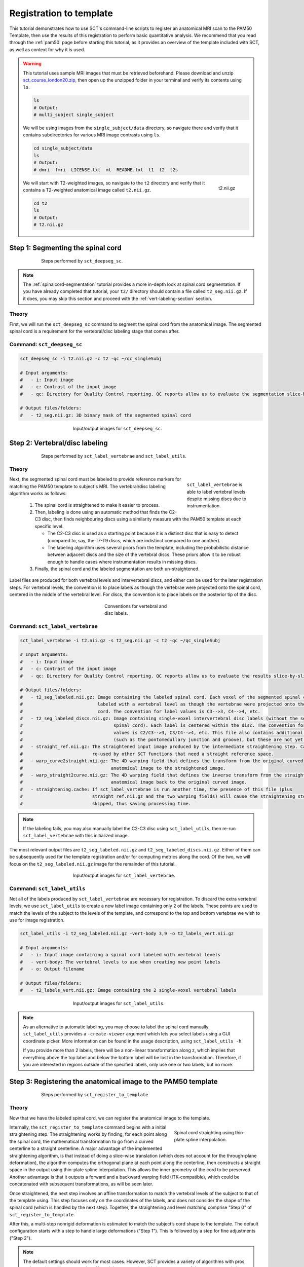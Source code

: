 .. _registration-to-template:

Registration to template
########################

This tutorial demonstrates how to use SCT's command-line scripts to register an anatomical MRI scan to the PAM50 Template, then use the results of this registration to perform basic quantitative analysis. We recommend that you read through the :ref:`pam50` page before starting this tutorial, as it provides an overview of the template included with SCT, as well as context for why it is used.

.. warning::

   This tutorial uses sample MRI images that must be retrieved beforehand. Please download and unzip `sct_course_london20.zip <https://osf.io/bze7v/?action=download>`_, then open up the unzipped folder in your terminal and verify its contents using ``ls``.

   .. code:: sh

      ls
      # Output:
      # multi_subject single_subject

   We will be using images from the ``single_subject/data`` directory, so navigate there and verify that it contains subdirectories for various MRI image contrasts using ``ls``.

   .. code:: sh

      cd single_subject/data
      ls
      # Output:
      # dmri  fmri  LICENSE.txt  mt  README.txt  t1  t2  t2s

   .. figure:: https://raw.githubusercontent.com/spinalcordtoolbox/doc-figures/master/spinalcord_segmentation/t2_image.png
      :align: right
      :figwidth: 8%

      t2.nii.gz

   We will start with T2-weighted images, so navigate to the ``t2`` directory and verify that it contains a T2-weighted anatomical image called ``t2.nii.gz``.

   .. code:: sh

      cd t2
      ls
      # Output:
      # t2.nii.gz

.. _segmentation-section:

Step 1: Segmenting the spinal cord
**********************************

.. figure:: https://raw.githubusercontent.com/spinalcordtoolbox/doc-figures/master/registration_to_template/registration-pipeline-1.png
   :align: center
   :figwidth: 75%

   Steps performed by ``sct_deepseg_sc``.

.. note::

   The :ref:`spinalcord-segmentation` tutorial provides a more in-depth look at spinal cord segmentation. If you have already completed that tutorial, your ``t2/`` directory should contain a file called ``t2_seg.nii.gz``. If it does, you may skip this section and proceed with the :ref:`vert-labeling-section` section.

Theory
======

First, we will run the ``sct_deepseg_sc`` command to segment the spinal cord from the anatomical image. The segmented spinal cord is a requirement for the vertebral/disc labeling stage that comes after.

Command: ``sct_deepseg_sc``
===========================

.. code:: sh

   sct_deepseg_sc -i t2.nii.gz -c t2 -qc ~/qc_singleSubj

   # Input arguments:
   #   - i: Input image
   #   - c: Contrast of the input image
   #   - qc: Directory for Quality Control reporting. QC reports allow us to evaluate the segmentation slice-by-slice

   # Output files/folders:
   #   - t2_seg.nii.gz: 3D binary mask of the segmented spinal cord

.. figure:: https://raw.githubusercontent.com/spinalcordtoolbox/doc-figures/master/spinalcord_segmentation/t2_propseg_before_after.png
   :align: center
   :figwidth: 50%

   Input/output images for ``sct_deepseg_sc``.

.. _vert-labeling-section:

Step 2: Vertebral/disc labeling
*******************************

.. figure:: https://raw.githubusercontent.com/spinalcordtoolbox/doc-figures/master/registration_to_template/registration-pipeline-2.png
   :align: center
   :figwidth: 75%

   Steps performed by ``sct_label_vertebrae`` and ``sct_label_utils``.

Theory
======

.. figure:: https://raw.githubusercontent.com/spinalcordtoolbox/doc-figures/master/registration_to_template/instrumentation-missing-discs.png
   :align: right
   :figwidth: 25%

   ``sct_label_vertebrae`` is able to label vertebral levels despite missing discs due to instrumentation.

Next, the segmented spinal cord must be labeled to provide reference markers for matching the PAM50 template to subject's MRI.  The vertebral/disc labeling algorithm works as follows:

  #. The spinal cord is straightened to make it easier to process.
  #. Then, labeling is done using an automatic method that finds the C2-C3 disc, then finds neighbouring discs using a similarity measure with the PAM50 template at each specific level.

     - The C2-C3 disc is used as a starting point because it is a distinct disc that is easy to detect (compared to, say, the T7-T9 discs, which are indistinct compared to one another).
     - The labeling algorithm uses several priors from the template, including the probabilistic distance between adjacent discs and the size of the vertebral discs. These priors allow it to be robust enough to handle cases where instrumentation results in missing discs.

  #. Finally, the spinal cord and the labeled segmentation are both un-straightened.


Label files are produced for both vertebral levels and intervertebral discs, and either can be used for the later registration steps. For vertebral levels, the convention is to place labels as though the vertebrae were projected onto the spinal cord, centered in the middle of the vertebral level. For discs, the convention is to place labels on the posterior tip of the disc.

.. figure:: https://raw.githubusercontent.com/spinalcordtoolbox/doc-figures/master/registration_to_template/vertebral-labeling-conventions.png
   :align: center
   :figwidth: 25%

   Conventions for vertebral and disc labels.

Command: ``sct_label_vertebrae``
================================

.. code:: sh

   sct_label_vertebrae -i t2.nii.gz -s t2_seg.nii.gz -c t2 -qc ~/qc_singleSubj

   # Input arguments:
   #   - i: Input image
   #   - c: Contrast of the input image
   #   - qc: Directory for Quality Control reporting. QC reports allow us to evaluate the results slice-by-slice.

   # Output files/folders:
   #   - t2_seg_labeled.nii.gz: Image containing the labeled spinal cord. Each voxel of the segmented spinal cord is
   #                            labeled with a vertebral level as though the vertebrae were projected onto the spinal
   #                            cord. The convention for label values is C3-->3, C4-->4, etc.
   #   - t2_seg_labeled_discs.nii.gz: Image containing single-voxel intervertebral disc labels (without the segmented
   #                                  spinal cord). Each label is centered within the disc. The convention for label
   #                                  values is C2/C3-->3, C3/C4-->4, etc. This file also contains additional labels
   #                                  (such as the pontomedullary junction and groove), but these are not yet used.
   #   - straight_ref.nii.gz: The straightened input image produced by the intermediate straightening step. Can be
   #                          re-used by other SCT functions that need a straight reference space.
   #   - warp_curve2straight.nii.gz: The 4D warping field that defines the transform from the original curved
   #                                 anatomical image to the straightened image.
   #   - warp_straight2curve.nii.gz: The 4D warping field that defines the inverse transform from the straightened
   #                                 anatomical image back to the original curved image.
   #   - straightening.cache: If sct_label_vertebrae is run another time, the presence of this file (plus
   #                          straight_ref.nii.gz and the two warping fields) will cause the straightening step to be
   #                          skipped, thus saving processing time.

.. note::

   If the labeling fails, you may also manually label the C2-C3 disc using ``sct_label_utils``, then re-run ``sct_label_vertebrae`` with this initialized image.

The most relevant output files are ``t2_seg_labeled.nii.gz`` and ``t2_seg_labeled_discs.nii.gz``. Either of them can be subsequently used for the template registration and/or for computing metrics along the cord. Of the two, we will focus on the ``t2_seg_labeled.nii.gz`` image for the remainder of this tutorial.

.. figure:: https://raw.githubusercontent.com/spinalcordtoolbox/doc-figures/master/registration_to_template/io-sct_label_vertebrae.png
   :align: center
   :figwidth: 50%

   Input/output images for ``sct_label_vertebrae``.

Command: ``sct_label_utils``
============================

Not all of the labels produced by ``sct_label_vertebrae`` are necessary for registration. To discard the extra vertebral levels, we use ``sct_label_utils`` to create a new label image containing only 2 of the labels. These points are used to match the levels of the subject to the levels of the template, and correspond to the top and bottom vertebrae we wish to use for image registration.

.. code:: sh

   sct_label_utils -i t2_seg_labeled.nii.gz -vert-body 3,9 -o t2_labels_vert.nii.gz

   # Input arguments:
   #   - i: Input image containing a spinal cord labeled with vertebral levels
   #   - vert-body: The vertebral levels to use when creating new point labels
   #   - o: Output filename

   # Output files/folders:
   #   - t2_labels_vert.nii.gz: Image containing the 2 single-voxel vertebral labels

.. figure:: https://raw.githubusercontent.com/spinalcordtoolbox/doc-figures/master/registration_to_template/io-sct_label_utils.png
   :align: center
   :figwidth: 50%

   Input/output images for ``sct_label_utils``.

.. note::

   As an alternative to automatic labeling, you may choose to label the spinal cord manually. ``sct_label_utils`` provides a ``-create-viewer`` argument which lets you select labels using a GUI coordinate picker. More information can be found in the usage description, using ``sct_label_utils -h``.

   If you provide more than 2 labels, there will be a non-linear transformation along z, which implies that everything above the top label and below the bottom label will be lost in the transformation. Therefore, if you are interested in regions outside of the specified labels, only use one or two labels, but no more.

.. _registration-section:

Step 3: Registering the anatomical image to the PAM50 template
**************************************************************

.. figure:: https://raw.githubusercontent.com/spinalcordtoolbox/doc-figures/master/registration_to_template/registration-pipeline-3.png
   :align: center
   :figwidth: 75%

   Steps performed by ``sct_register_to_template``

Theory
======

Now that we have the labeled spinal cord, we can register the anatomical image to the template.

.. figure:: https://raw.githubusercontent.com/spinalcordtoolbox/doc-figures/master/registration_to_template/thin-plate-straightening.png
   :align: right
   :figwidth: 30%

   Spinal cord straighting using thin-plate spline interpolation.

Internally, the ``sct_register_to_template`` command begins with a initial straightening step.  The straightening works by finding, for each point along the spinal cord, the mathematical transformation to go from a curved centerline to a straight centerline. A major advantage of the implemented straightening algorithm, is that instead of doing a slice-wise translation (which does not account for the through-plane deformation), the algorithm computes the orthogonal plane at each point along the centerline, then constructs a straight space in the output using thin-plate spline interpolation. This allows the inner geometry of the cord to be preserved. Another advantage is that it outputs a forward and a backward warping field (ITK-compatible), which could be concatenated with subsequent transformations, as will be seen later.

Once straightened, the next step involves an affine transformation to match the vertebral levels of the subject to that of the template using. This step focuses only on the coordinates of the labels, and does not consider the shape of the spinal cord (which is handled by the next step). Together, the straightening and level matching comprise "Step 0" of ``sct_register_to_template``.

After this, a multi-step nonrigid deformation is estimated to match the subject’s cord shape to the template. The default configuration starts with a step to handle large deformations ("Step 1"). This is followed by a step for fine adjustments ("Step 2").

.. note::

   The default settings should work for most cases. However, SCT provides a variety of algorithms with pros and cons depending on your data. You might want to play with the parameters of these steps to optimize registration for your particular contrast, resolution, and spinal cord geometry. The available settings are explored further in the :ref:`customizing-registration-section` section.

Command: ``sct_register_to_template``
=====================================

.. code:: sh

   sct_register_to_template -i t2.nii.gz -s t2_seg.nii.gz -l t2_labels_vert.nii.gz -c t2 -qc ~/qc_singleSubj

   # Input arguments:
   #   - i: Input image
   #   - s: Segmented spinal cord corresponding to the input image
   #   - l: One or two labels located at the center of the spinal cord, on the mid-vertebral slice
   #   - c: Contrast of the image. Specifying this determines which image from the template will be used.
   #     (e.g. t2 --> PAM50_t2.nii.gz)
   #   - qc: Directory for Quality Control reporting. QC reports allow us to evaluate the results slice-by-slice.

   # Output files/folders:
   #   - anat2template.nii.gz: The anatomical subject image (in this case, t2.nii.gz) warped to the template space.
   #   - template2anat.nii.gz: The template image (in this case, PAM50_t2.nii.gz) warped to the anatomical subject
   #                           space.
   #   - warp_anat2template.nii.gz: The 4D warping field that defines the transform from the anatomical image to the
   #                                template image.
   #   - warp_template2anat.nii.gz: The 4D warping field that defines the inverse transform from the template image to
   #                                the anatomical image.

The most relevant of the output files is ``warp_template2anat.nii.gz``, which will be used to transform the unbiased PAM50 template into the subject space (i.e. to match the ``t2.nii.gz`` anatomical image).

.. figure:: https://raw.githubusercontent.com/spinalcordtoolbox/doc-figures/master/registration_to_template/io-sct_register_to_template.png
   :align: center
   :figwidth: 50%

   Input/output images for ``sct_register_to_template``.

.. _transforming-template-section:

Step 4: Transforming template objects into the subject space
************************************************************

.. figure:: https://raw.githubusercontent.com/spinalcordtoolbox/doc-figures/master/registration_to_template/registration-pipeline-4.png
   :align: center
   :figwidth: 75%

   Steps performed by ``sct_warp_template``.

Theory
======

Once the transformations are estimated, we can apply the resulting warping field to the template to bring it into to the subject’s native space.

Command
=======

.. code:: sh

   sct_warp_template -d t2.nii.gz -w warp_template2anat.nii.gz -a 0 -qc ~/qc_singleSubj

   # Input arguments:
   #   - d: Destination image the template will be warped to.
   #   - w: Warping field (template space to anatomical space).
   #   - a: Whether or not to also warp the white matter atlas.
   #   - qc: Directory for Quality Control reporting. QC reports allow us to evaluate the results slice-by-slice.

   # Output:
   #   - label/template/: This directory contains the entirety of the PAM50 template, transformed into the subject
   #                      space (i.e. the t2.nii.gz anatomical image).

The ``label/template`` directory contains 15 template objects. (The full list can be found on the :ref:`pam50` page.) The most relevant of these 15 files for this tutorial is ``PAM50_levels.nii.gz``, which will be used to compute the the cross-sectional area (CSA) aggregated across vertebral levels.

.. figure:: https://raw.githubusercontent.com/spinalcordtoolbox/doc-figures/master/registration_to_template/io-sct_warp_template.png
   :align: center
   :figwidth: 50%

   Input/output images for ``sct_warp_template``.

.. _compute-metrics-section:

Step 5: Computing metrics (CSA and shape analysis)
**************************************************

Once the PAM50 template has been registered to the subject’s space, we can use it to do some quantitative analysis. This section demonstrates how to compute the cross-sectional area (CSA) of the spinal cord using ``sct_process_segmentation`` command.

By default, sct_process_segmentation will output a file called csa.csv, which contains CSA results (mean and STD) as well as the angles between the cord centerline and the normal to the axial plane. Angle_AP corresponds to the angle about the AP axis, while angle_RL corresponds to the angle about the RL axis. These angles are used to correct the CSA, therefore if you obtain inconsistent CSA values, it it a good habit to verify the value of these angles.

.. figure:: https://raw.githubusercontent.com/spinalcordtoolbox/doc-figures/master/registration_to_template/csa-angles.png
   :align: center
   :figwidth: 50%

   Visualization of CSA, as well as the angles (AP, RL) used to compute the CSA.

Averaging CSA across vertebral levels
=====================================

First, we  we compute the cord cross-sectional area (CSA) and average it between C3 and C4 vertebral levels. To specify these vertebral levels, we use the ``-vert`` argument.

.. code:: sh

   sct_process_segmentation -i t2_seg.nii.gz -vert 3:4 -o csa_c3c4.csv

This command generates a csv file named ``csa_c3c4.csv``, which is partially replicated in the table below.

.. csv-table:: CSA values computed for C3 and C4 vertebral levels (Averaged)
   :file: csa_c3c4.csv
   :header-rows: 1

.. note::

   The ``-vert`` flag used here relies on the vertebral labels defined by the ``-vertfile`` argument. The default value for ``-vertfile`` is ``./label/template/PAM50_levels.nii.gz``, so it is assumed that you have generated this file using the previous ``sct_warp_template`` command. However, you may specify a different vertebral label file by including the ``-vertfile`` argument.

   .. code:: sh

      sct_process_segmentation -i t2_seg.nii.gz -vert 3:4 -vertfile t2_seg_labeled.nii.gz -o csa_c3c4.csv

Computing CSA on a per-level basis
==================================

Next, we will compute CSA for each individual vertebral level (rather than averaging) by using the ``-perlevel`` argument.

.. code:: sh

   sct_process_segmentation -i t2_seg.nii.gz -vert 3:4 -perlevel 1 -o csa_perlevel.csv

This command generates a csv file named ``csa_perlevel.csv``, which is partially replicated in the table below.

.. csv-table:: CSA values computed for C3 and C4 vertebral levels
   :file: csa_perlevel.csv
   :header-rows: 1

Computing CSA on a per-slice basis
==================================

Finally, to compute CSA for individual slices, set the ``-perslice`` argument to 1, combined with the ``-z`` argument to specify slice numbers (or a range of slices).

.. code:: sh

   sct_process_segmentation -i t2_seg.nii.gz -z 30:35 -perslice 1 -o csa_perslice.csv

This command generates a csv file named ``csa_perslice.csv``, which is partially replicated in the table below.

.. csv-table:: CSA values across slices 30 to 35
   :file: csa_perslice.csv
   :header-rows: 1

Shape analysis
==============

The csv files generated by ``sct_process_segmentation`` also include metrics to analyse the shape of the spinal cord in the axial plane, such as ellipticity, antero-posterior and right-left dimensions. These are of particular interest for studying cord compression. See [Martin et al. BMJ Open 2018] for an example application in degenerative cervical myelopathy.

.. figure:: https://raw.githubusercontent.com/spinalcordtoolbox/doc-figures/master/registration_to_template/sct_process_segmentation-shape-metrics.png
   :align: center
   :figwidth: 50%

   Additional shape metrics computed by ``sct_process_segmentation``.